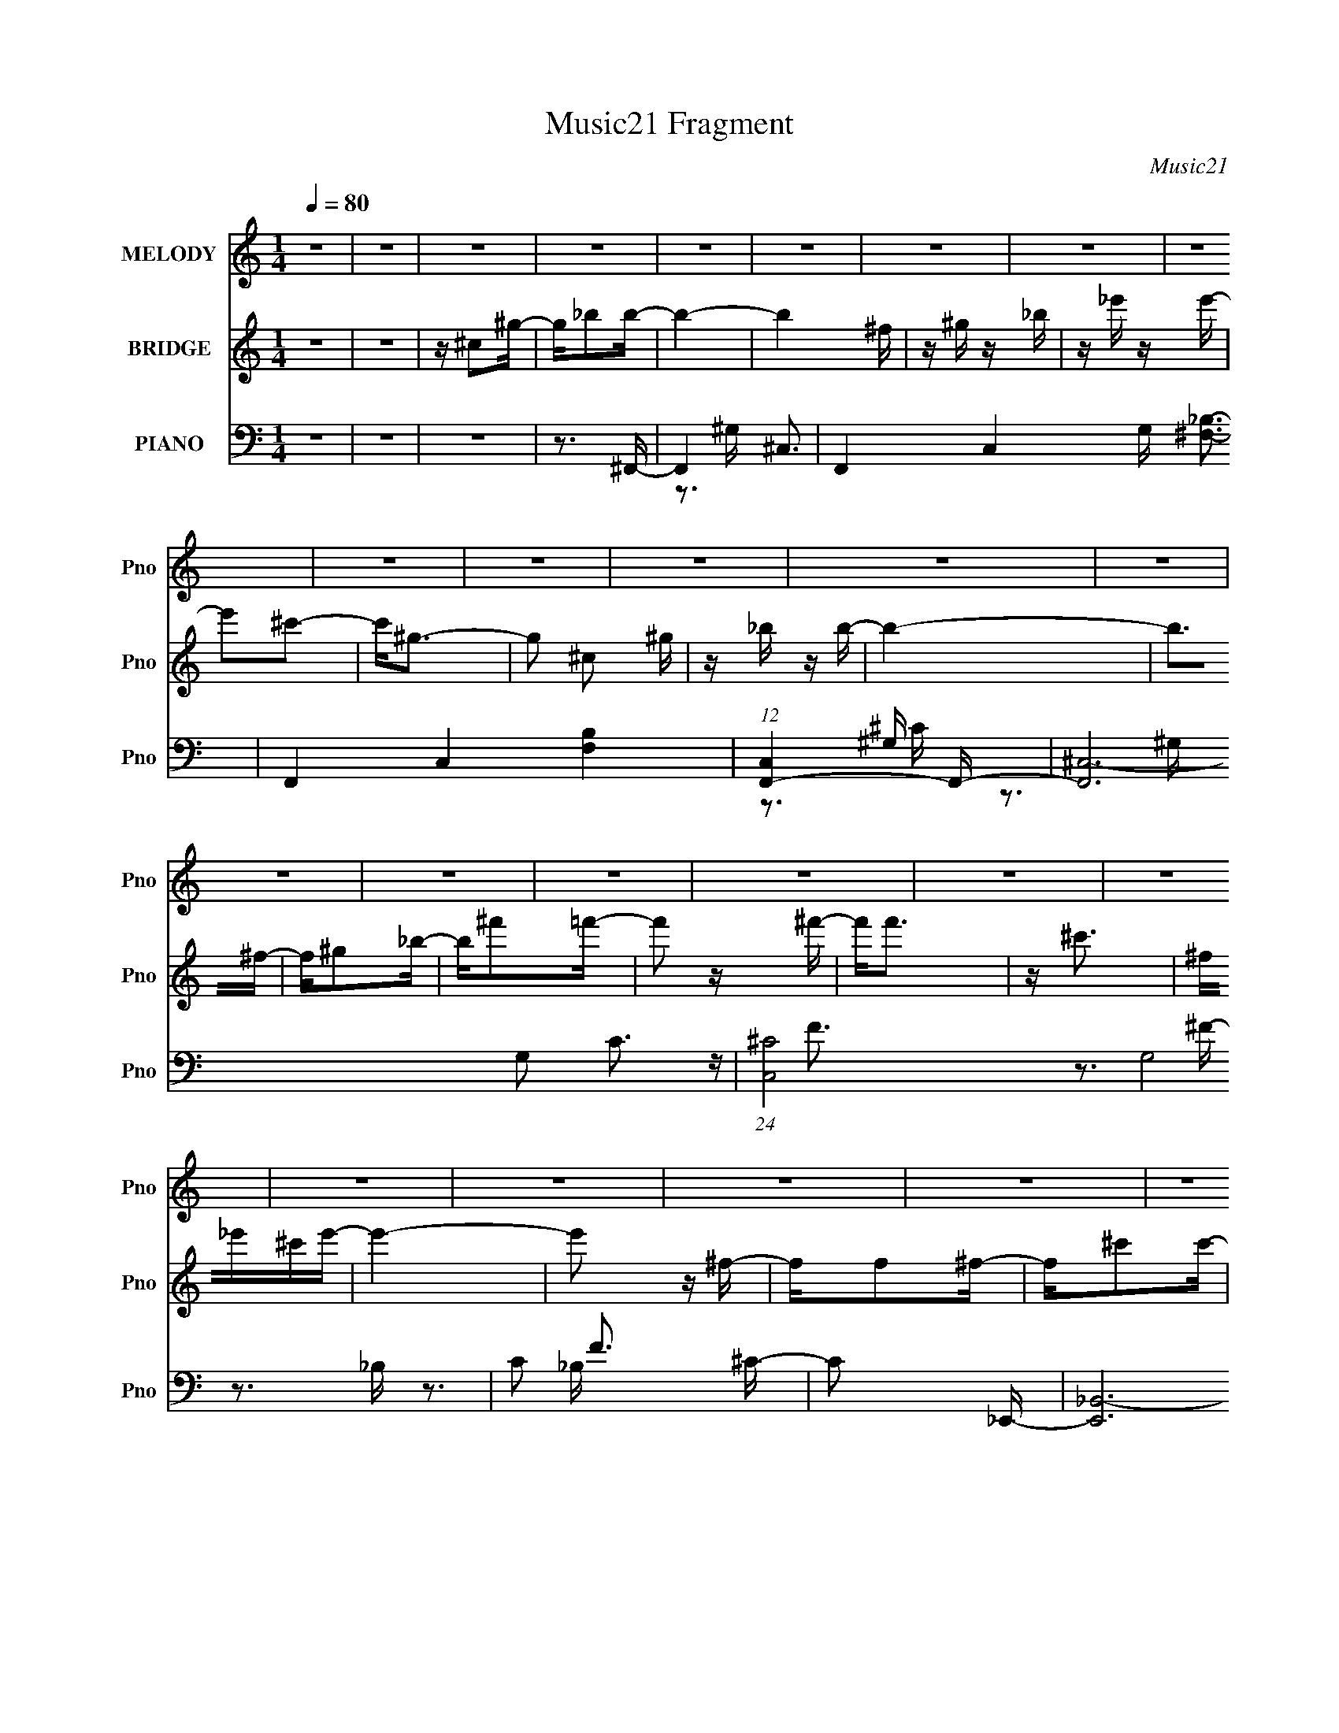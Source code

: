 X:1
T:Music21 Fragment
C:Music21
%%score 1 ( 2 3 ) ( 4 5 6 7 )
L:1/16
Q:1/4=80
M:1/4
I:linebreak $
K:none
V:1 treble nm="MELODY" snm="Pno"
V:2 treble nm="BRIDGE" snm="Pno"
V:3 treble 
V:4 bass nm="PIANO" snm="Pno"
V:5 bass 
V:6 bass 
V:7 bass 
V:1
 z4 | z4 | z4 | z4 | z4 | z4 | z4 | z4 | z4 | z4 | z4 | z4 | z4 | z4 | z4 | z4 | z4 | z4 | z4 | %19
 z4 | z4 | z4 | z4 | z4 | z4 | z4 | z4 | z4 | z4 | z4 | z4 | z4 | z4 | z4 | z4 | z4 | z3 _B- | %37
 B_B z B | z ^F z F- | F^C2^G- | G^F2=F- | F2<^F2- | F2 z2 | z _E2_B- | B2 z B | z _B3 | z ^F3- | %47
 F^F z F- | F^G2_B- | B2<^G2- | G2>F2- | F_E z ^C- | C3 z | z ^c3 | z B z _B- | B^G2G | z ^F2=F | %57
 z ^F3- | F2 z ^G | z _B z =B- | B2 z _B | z ^F3- | F2<_E2- | E2<_B2 | z ^G3- | G4- | G4- | G z3 | %68
 z3 _B- | B_B z B | z ^F z F- | F^C2^G- | G^F2=F- | F2<^F2- | F2 z2 | z _E2_B- | B2 z B | z _B3 | %78
 z ^F3- | F^F z F- | F^G2_B- | B2<^G2- | G2>F2- | F_E z ^C- | C3 z | z ^c3 | z B z _B- | B^G2G | %88
 z ^F2=F | z ^F3- | F2 z ^G | z _B z =B- | B2 z _B | z ^F3- | F^G z _B- | B2<B2- | B2<_B2- | %97
 B2<^G2- | G^F z ^G- | G2<^G2- | G4- | G3 z | z ^C2^G | z _B z B- | B4- | B2 z ^F | z ^G z _B | %107
 z _e z e- | e2 z ^c- | c2<^G2 | z ^C z ^G | z _B2B- | B4- | B2 z ^F- | F^G z _B | z ^f2=f- | %116
 f2 z ^f | z f3 | z ^c3 | z ^F z _e- | e3 z | z ^F2=F | z ^F z ^G | z _e2^c- | c2 z _B- | B2>^F2- | %126
 F2>_E2 | z B3- | B3 z | z _E z ^c | z B z _B | z _B3 | z B z _B- | B2<^G2 | z ^C2^G | z _B z B- | %136
 B4- | B2 z ^F | z ^G z _B | z _e z e- | e2 z ^c- | c2<^G2 | z ^C z ^G | z _B2B- | B4- | B2 z ^F- | %146
 F^G z _B | z ^f2=f- | f2 z ^f | z f3 | z ^c3 | z ^F z _e- | e3 z | z ^F2=F | z ^F z ^G | %155
 z _e2^c- | c2 z _B- | B2<^f2- | f^F z ^G | z _B z =B- | B4- | B3 z | z ^c2B- | B_B2B- | B2<^G2- | %165
 G3 z | z ^F2^G- | G2<_B2- | B4- | B4- | B4- | B2 z2 | z4 | z4 | z4 | z4 | z4 | z4 | z4 | z4 | z4 | %181
 z4 | z4 | z4 | z4 | z4 | z4 | z4 | z4 | z4 | z4 | z4 | z4 | z4 | z4 | z4 | z4 | z4 | z4 | z4 | %200
 z3 _B- | B_B z B | z ^F z F- | F^C2^G- | G^F2=F- | F2<^F2- | F2 z2 | z _E2_B- | B2 z B | z _B3 | %210
 z ^F3- | F^F z F- | F^G2_B- | B2<^G2- | G2>F2- | F_E z ^C- | C3 z | z ^c3 | z B z _B- | B^G2G | %220
 z ^F2=F | z ^F3- | F2 z ^G | z _B z =B- | B2 z _B | z ^F3- | F^G z _B- | B2<B2- | B2<_B2- | %229
 B2<^G2- | G^F z ^G- | G2<^G2- | G4- | G3 z | z ^C2^G | z _B z B- | B4- | B2 z ^F | z ^G z _B | %239
 z _e z e- | e2 z ^c- | c2<^G2 | z ^C z ^G | z _B2B- | B4- | B2 z ^F- | F^G z _B | z ^f2=f- | %248
 f2 z ^f | z f3 | z ^c3 | z ^F z _e- | e3 z | z ^F2=F | z ^F z ^G | z _e2^c- | c2 z _B- | B2>^F2- | %258
 F2>_E2 | z B3- | B3 z | z _E z ^c | z B z _B | z _B3 | z B z _B- | B2<^G2 | z ^C2^G | z _B z B- | %268
 B4- | B2 z ^F | z ^G z _B | z _e z e- | e2 z ^c- | c2<^G2 | z ^C z ^G | z _B2B- | B4- | B2 z ^F- | %278
 F^G z _B | z ^f2=f- | f2 z ^f | z f3 | z ^c3 | z ^F z _e- | e3 z | z ^F2=F | z ^F z ^G | %287
 z _e2^c- | c2 z _B- | B2<^f2- | f^F z ^G | z _B z =B- | B4- | B3 z | z ^c2B- | B_B2B- | B2<^G2- | %297
 G3 z | z ^F2^G- | G2<_B2- | B4- | B3 z | z ^G2G | z _B z c- | c4- | c2 z ^G | z _B z c | %307
 z f z f- | f2 z _e- | e2<_B2 | z _E z _B | z c2c- | c4- | c2 z ^G- | G_B z c | z ^g2=g- | %316
 g2 z ^g | z g3 | z _e3 | z ^G z f- | f3 z | z ^G2=G | z ^G z _B | z f2_e- | e2 z c- | c2>^G2- | %326
 G2>F2 | z ^c3- | c3 z | z F z _e | z ^c z =c | z c3 | z ^c z =c- | c2<_B2 | z _E2_B | z c z c- | %336
 c4- | c2 z ^G | z _B z c | z f z f- | f2 z _e- | e2<_B2 | z _E z _B | z c2c- | c4- | c2 z ^G- | %346
 G_B z c | z ^g2=g- | g2 z ^g | z g3 | z _e3 | z ^G z f- | f3 z | z ^G2=G | z ^G z _B | z f2_e- | %356
 e2 z c- | c2<^g2- | g4- | g4 | z4 | z4 | z ^G2_B- | Bc2^c- | c4- | c4 | z _e3- | e^c2=c- | %368
 c (3:2:2z/ _B-B2- | B4- | B4- | (3:2:2B2 z2 ^G- | G2 (3:2:2z ^G2- | (6:5:2G2 z/ ^G2- | G4- | G4- | %376
 G4- | G3 z |] %378
V:2
 z4 | z4 | z ^c2^g- | g_b2b- | b4- | b4 ^f | z ^g z _b | z _e' z e'- | e'2^c'2- | c'2<^g2- | %10
 g2 ^c2 ^g | z _b z b- | b4- | b2>^f2- | f^g2_b- | b^f'2=f'- | f'2 z ^f'- | f'2<f'2 | z ^c'3 | %19
 ^f_e'^c'e'- | e'4- | e'2 z ^f- | ff2^f- | f^c'2c'- | c'4- | c'2 z ^f- | (6:5:1f2 f2 ^f- | %27
 f^c'2b- | b4- | b2>b2- | b z _b2- | b^f2_b- | b4- | bb_b^g- | g4- | g4- | g z3 | z4 | z4 | z4 | %40
 z4 | z4 | z4 | z4 | z4 | z4 | z4 | z4 | z4 | z4 | z4 | z4 | z4 | z4 | z4 | z4 | z4 | z4 | z4 | %59
 z4 | z4 | z4 | z4 | z4 | z4 | z4 | z4 | z4 | z (3:2:2^c4 z/ | f2<^g2- | g2 _b3- | b3 z | z4 | %73
 z (3:2:2^c4 z/ | g2 z ^f- | f2 z [B_e]- | [Be]4- | [Be]3 z | z4 | z ^f2=f- | f4- | f2>_b2- | %82
 b^g2f- | f_e z ^c- | c4- | c3 z | z4 | z4 | z4 | z ^c2^f- | ff2^c- | c2 z B- | B4- | B4- | B3 z | %95
 z4 | z4 | z4 | z4 | z4 | z ^c2^f- | f2<^g2- | g4- | g z2 ^c- | c4- | c2>^F2- | F4 B4- | B x2 ^G- | %108
 G4- c4- | G4- c3 f- | (3:2:1G/ [f^c-]6 | (12:7:1c4 [G_B-]2 | B4- e4- | B4- e4 ^f- | [Bf-]7 f | %115
 f3 c2 ^c- | c4- | c4- | c4- | c z2 _e- | [e^F-]3 ^F- | F4- c2 B3- | (12:11:1F4 B3 ^c- | %123
 c (3:2:2B4 z/ | c4- | c2 x _B- | B4- e4- | B2 [e^G-]3 | G4- B4- | G4- (6:5:1B2 _e3- | G4- e4- | %131
 (6:5:1G2 e (3:2:1z2 ^c- | [c^G-]2 ^G2- | G4- e4- ^c3- | (12:11:1G4 e2 c4 | z3 ^c- | c2<^F2 | %137
 c4- _B3- | c4- B4- | c B z2 ^c- | ^G3 c3 f- | f2 ^c3- | c4- | c2 z _B- | [B^F-]4 | F e4- _B3- | %146
 e4- B4 | e z2 ^c- | [c^G-]4 | G4- f4- ^c3- | G4- f4 c4- | G c3 ^f- | [f_e]3 (3:2:2_e z/ | %153
 B2 z f- | f4- ^c3- | f2 c2 z ^c- | c _B3 | f2 z _e- | e4- | e z2 B- | (48:37:1[B^G-]16 | G4- e4- | %162
 G4- e4 | G z2 ^c- | [c^G-]3 ^G- | (12:11:1[G^c]4 e | _B, f3 =B, ^C _E | F^F^G_B- | %168
 B (3:2:4z/ [^G_B]-[GB]/ z =G- | (3:2:4^G2 G/ _B2 B2- | B4 | z _B,_EF- | FFF z | G2_B,2- | %174
 (6:5:2B,4 z | (3z2 _e2d2- | (3:2:2d z/ c_B2- | B z G_B | GcG2 | ^G2_B2 | _EE2C | _E2 z2 | %182
 z2 (3:2:2_B,2 z | _E(3:2:2_B2 z ^F- | F^G_B2 | ^F2_E2- | E4 | (3:2:4^F2 z _e2 z | c_e_B2 | %189
 _e z ^c2 | _e2_B2- | ^G B ^F =F z | ^f(3:2:2^F2 z =f | F_E_eE | ^C^c_B z | B z _e2 | ^c4 | %197
 _E^F(3:2:2_B2 z | F^C_B,^G, | B,_E^C2- | C4- (3:2:1^c4 | C3 f ^g3- | g2 _b3- | b3 z | z4 | %205
 z (3:2:2^c4 z/ | g2 z ^f- | f2 z [B_e]- | [Be]4- | [Be]3 z | z4 | z ^f2=f- | f4- | f2>_b2- | %214
 b^g2f- | f_e z ^c- | c4- | c3 z | z4 | z4 | z4 | z ^c2^f- | ff2^c- | c2 z B- | B4- | B4- | B3 z | %227
 z4 | z4 | z4 | z4 | z4 | z ^c2^f- | f2<^g2- | g4- | g z2 ^c- | c4- | c2>^F2- | F4 B4- | B x2 ^G- | %240
 G4- c4- | G4- c3 f- | (3:2:1G/ [f^c-]6 | (12:7:1c4 [G_B-]2 | B4- e4- | B4- e4 ^f- | [Bf-]7 f | %247
 f3 c2 ^c- | c4- | c4- | c4- | c z2 _e- | [e^F-]3 ^F- | F4- c2 B3- | (12:11:1F4 B3 ^c- | %255
 c (3:2:2B4 z/ | c4- | c2 x _B- | B4- e4- | B2 [e^G-]3 | G4- B4- | G4- (6:5:1B2 _e3- | G4- e4- | %263
 (6:5:1G2 e (3:2:1z2 ^c- | [c^G-]2 ^G2- | G4- e4- ^c3- | (12:11:1G4 e2 c4 | z3 ^c- | c2<^F2 | %269
 c4- _B3- | c4- B4- | c B z2 ^c- | ^G3 c3 f- | f2 ^c3- | c4- | c2 z _B- | [B^F-]4 | F e4- _B3- | %278
 e4- B4 | e z2 ^c- | [c^G-]4 | G4- f4- ^c3- | G4- f4 c4- | G c3 ^f- | [f_e]3 (3:2:2_e z/ | %285
 B2 z f- | f4- ^c3- | f2 c2 z ^c- | c _B3 | f2 z _e- | e4- | e z2 B- | (48:37:1[B^G-]16 | G4- e4- | %294
 G4- e4 | G z2 ^c- | [c^G-]3 ^G- | (12:11:1[G^c]4 e | f2>b2- | b2 z _b- | b4- | b2>[_eg_b]2- | %302
 [egb]4- | (6:5:1[egb]2 _e z e- | e4- | e3 ^G- | G4 c4- | c x2 _B- | B4- e4- | B4- e3 g- | %310
 (3:2:1B/ [g_e-]6 | (12:7:1e4 [Bc-]2 | c4- f4- | c4- f4 ^g- | [cg-]7 g | g3 e2 _e- | e4- | e4- | %318
 e4- | e z2 f- | [f^G-]3 ^G- | G4- e2 ^c3- | (12:11:1G4 c3 _e- | e (3:2:2^c4 z/ | e4- | e2 x c- | %326
 c4- f4- | c2 [f_B-]3 | B4- c4- | B4- (6:5:1c2 f3- | B4- f4- | (6:5:1B2 f (3:2:1z2 _e- | %332
 [e_B-]2 _B2- | B4- f4- _e3- | (12:11:1B4 f2 e4 | z3 _e- | e2<^G2 | e4- c3- | e4- c4- | %339
 e c z2 _e- | _B3 e3 g- | g2 _e3- | e4- | e2 z c- | [c^G-]4 | G f4- c3- | f4- c4 | f z2 _e- | %348
 [e_B-]4 | B4- g4- _e3- | B4- g4 e4- | B e3 ^g- | [gf]3 (3:2:2f z/ | c2 z g- | g4- _e3- | %355
 g2 e2 z _e- | e c3 | g2 z f- | f4- | f z3 | z4 | z4 | z4 | z4 | z4 | z4 | z4 | z4 | z4 | z4 | z4 | %371
 z4 | z4 | z4 | z _e2_b- | bc'2c'- | c'4- | c'4 ^g | z _b z c' | z f' z f'- | f'2_e'2- | e'2<_b2- | %382
 b2 _e2 _b | z c' z c'- | c'4- | c'2>^g2- | g_b2c'- | c'^g'2=g'- | g'2 z ^g'- | g'3 z | _e'4- | %391
 e'4- | ^c'4- e' | c'2>c'2- | c'4- | c'4- | c'4- | c'4- | c'2 z2 |] %399
V:3
 x4 | x4 | x4 | x4 | x4 | x5 | x4 | x4 | x4 | x4 | x5 | x4 | x4 | x4 | x4 | x4 | x4 | x4 | x4 | %19
 x4 | x4 | x4 | x4 | x4 | x4 | x4 | x14/3 | x4 | x4 | x4 | x4 | x4 | x4 | x4 | x4 | x4 | x4 | x4 | %38
 x4 | x4 | x4 | x4 | x4 | x4 | x4 | x4 | x4 | x4 | x4 | x4 | x4 | x4 | x4 | x4 | x4 | x4 | x4 | %57
 x4 | x4 | x4 | x4 | x4 | x4 | x4 | x4 | x4 | x4 | x4 | z3 ^f- | x4 | x5 | x4 | x4 | z3 ^g- | x4 | %75
 x4 | x4 | x4 | x4 | x4 | x4 | x4 | x4 | x4 | x4 | x4 | x4 | x4 | x4 | x4 | x4 | x4 | x4 | x4 | %94
 x4 | x4 | x4 | x4 | x4 | x4 | x4 | x4 | x4 | x4 | x4 | z3 _B- | x8 | z3 ^c- | x8 | x8 | %110
 z3 ^G- x7/3 | z3 _e- x/3 | x8 | x9 | z3 ^c- x4 | x6 | x4 | x4 | x4 | x4 | z3 ^c- | x9 | x23/3 | %123
 z3 ^c- | x4 | z3 _e- | x8 | z3 B- x | x8 | x26/3 | x8 | x5 | z3 _e- | x11 | x29/3 | x4 | z3 ^c- | %137
 x7 | x8 | x5 | x7 | x5 | x4 | x4 | z3 _e- | x8 | x8 | x4 | z3 f- | x11 | x12 | x5 | z3 B- | x4 | %154
 x7 | x6 | z3 f- | x4 | x4 | x4 | z3 _e- x25/3 | x8 | x8 | x4 | z3 _e- | z3 f- x2/3 | x7 | x4 | %168
 z2 ^G z | x13/3 | x4 | x4 | x4 | x4 | x4 | x4 | x4 | x4 | x4 | x4 | x4 | x4 | z3 C | z2 ^G z | %184
 x4 | x4 | x4 | z _B z ^c- | x4 | x4 | x4 | x5 | z2 F z | x4 | x4 | x4 | x4 | z3 ^G | x4 | x4 | %200
 z3 ^f- x8/3 | x7 | x5 | x4 | x4 | z3 ^g- | x4 | x4 | x4 | x4 | x4 | x4 | x4 | x4 | x4 | x4 | x4 | %217
 x4 | x4 | x4 | x4 | x4 | x4 | x4 | x4 | x4 | x4 | x4 | x4 | x4 | x4 | x4 | x4 | x4 | x4 | x4 | %236
 x4 | z3 _B- | x8 | z3 ^c- | x8 | x8 | z3 ^G- x7/3 | z3 _e- x/3 | x8 | x9 | z3 ^c- x4 | x6 | x4 | %249
 x4 | x4 | x4 | z3 ^c- | x9 | x23/3 | z3 ^c- | x4 | z3 _e- | x8 | z3 B- x | x8 | x26/3 | x8 | x5 | %264
 z3 _e- | x11 | x29/3 | x4 | z3 ^c- | x7 | x8 | x5 | x7 | x5 | x4 | x4 | z3 _e- | x8 | x8 | x4 | %280
 z3 f- | x11 | x12 | x5 | z3 B- | x4 | x7 | x6 | z3 f- | x4 | x4 | x4 | z3 _e- x25/3 | x8 | x8 | %295
 x4 | z3 _e- | z3 f- x2/3 | x4 | x4 | x4 | x4 | x4 | x14/3 | x4 | z3 c- | x8 | z3 _e- | x8 | x8 | %310
 z3 _B- x7/3 | z3 f- x/3 | x8 | x9 | z3 _e- x4 | x6 | x4 | x4 | x4 | x4 | z3 _e- | x9 | x23/3 | %323
 z3 _e- | x4 | z3 f- | x8 | z3 ^c- x | x8 | x26/3 | x8 | x5 | z3 f- | x11 | x29/3 | x4 | z3 _e- | %337
 x7 | x8 | x5 | x7 | x5 | x4 | x4 | z3 f- | x8 | x8 | x4 | z3 g- | x11 | x12 | x5 | z3 ^c- | x4 | %354
 x7 | x6 | z3 g- | x4 | x4 | x4 | x4 | x4 | x4 | x4 | x4 | x4 | x4 | x4 | x4 | x4 | x4 | x4 | x4 | %373
 x4 | x4 | x4 | x4 | x5 | x4 | x4 | x4 | x4 | x5 | x4 | x4 | x4 | x4 | x4 | x4 | x4 | x4 | x4 | %392
 x5 | x4 | x4 | x4 | x4 | x4 | x4 |] %399
V:4
 z4 | z4 | z4 | z3 ^F,,- | F,,4- ^C,3- | F,,4- C,4- G, [^F,_B,]3- | F,,4 C,4- [F,B,]4 | %7
 (12:11:1[C,F,,-]4 F,,/3- | [F,,^C,-]12 G,2 C3 | (24:23:1[C,^C-]8 G,8 | C2 F3 ^C- | C2 x _E,,- | %12
 [E,,_B,,-]12 (6:5:1B,2 F3 | B,,4- B,4- [_E^F]3- | B,,3 B,3 [EF]4 | z3 ^C,,- | %16
 [G,F^G,,-]3 [^G,,C,,]- C,,7- C,,3 | G,,4- (6:5:1C2 ^G,3- | G,,3 G,2 z | z3 B,,- | %20
 [B,F^F,-]3 [^F,B,,]- B,,7- B,,4- B,, | [F,^F-]2 [^F-C]2 | [FB,]2 [B,F,]2 (24:13:1F,56/13 | %23
 E x2 _B,,- | [B,,F,-]12 B,2 C3 | F,4 F4- _B,3- | [FF,]3 [B,_B,]2 | C _B, z ^G,,- | %28
 [G,,_E,-]12 [G,B,]3 | [E,^F,-]7 E8 | F,3 B,4 | z3 ^C,,- | [C,,^G,,-]14 | G,,4- C, ^G, ^C | G,,4- | %35
 G,,2 z ^F,,- | [F,,^C,]8- F,,4- F,, | C,4 C4- ^F3- | ^F,2 C2 (12:7:2F4 z [F,^C]- | %39
 [F,C] x2 _E,,- | [E,,_B,,-]12 B,2 E3 | B,,4- (6:5:1B,2 F2 ^F- | B,,4 F3 _B, [B,_E]- | %43
 [B,E] x2 B,,- | (6:5:1[F,_E,-]2 [_E,-B,]7/3 B,2/3 B,,8- B,,3 | E,4- F,4 _E3 | E,4 ^F, [F,B,] | %47
 z3 ^C,,- | G, [C^G,,-]3 C,,8- C,,2 | G,,4- G,2 F3- | (12:7:1G,,4 F2 ^G, (3:2:1z [G,^C]- | %51
 [G,C]2 x _B,,- | [B,,F,-]12 (6:5:1B,2 C3 | F,4- (6:5:1G,2 F3- | F, (12:7:1[F^C-]4 ^C2/3- | %55
 C (3:2:2_B,4 z/ | [E,,_B,,-]12 F3 | B,,4- B,4 ^F2 =F- | B,,4 F3 _B, ^C | z3 ^G,,- | %60
 G, [B,_E,-]3 G,,8- G,,3 | E,4- [^G,_E]3 | E,2 [^G,B,]3 | z3 ^C,, | (6:5:1[G,C^C,-]2 ^C,7/3- | %65
 C,4- G,4- ^C [CF]- | C,3 G,3 (6:5:1[CF]2 F,2 ^C | z3 ^F,,- | %68
 [F,C^C,-]2 [^C,F,,]2- F,,6- F,,4- F,, | [C,^F,]8 (6:5:1B,2 | (6:5:1C2 ^F, z [F,_B,^C]- | %71
 [F,B,C] x2 _E,,- | [E,,_B,,-]12 (6:5:1B,2 E3 | [B,,_E-]4 (24:17:1B,8 | %74
 E (12:7:1[F_B,,]4 (3:2:2_B,,/ z/ | z3 B,,- | [B,,^F,]12 E3 | B,2<_E2 | z B,2^F,- | F,B,2^C,,- | %80
 [G,C] [C,,^G,,]8- C,,3 | G,,4- [^G,F]3 | (12:11:1[G,,^C]4 (3:2:1z/ | z3 _B,,- | %84
 [B,,F,-]12 [B,F]3 | F,4- C _B,2 | F,4 [_B,F]- | [B,F] ^C z _E,,- | (48:37:2[E,,_B,,-]16 B,2 E3 | %89
 B,,4- B, ^F2 =F- | B,,4 F ^C _B, | z3 ^G,,- | (6:5:1[G,_E,-]2 [_E,-B,]7/3 B,2/3 G,,8- G,,3 | %93
 E,4- [^G,_E] | [E,^G,B,]2 (3:2:2[^G,B,]5/2 z/ | z3 E,,- | [E,,B,,-]12 [E,B,]2 | (24:23:1[B,,E,]8 | %98
 B,2 E, z [E,^G,B,] | z3 ^C,,- | [C,,^G,,-]12 [G,C]2 | (24:23:1[G,,^G,^C]8 | F2 ^G, z [G,^C] | %103
 z3 ^F,,- | (6:5:1[F,^C,-]2 [^C,-C]7/3 C2/3 F,,8- F,,4- F,, | (48:31:1[C,^F,]16 | %106
 (12:7:1[C^F,]4 x2/3 F, | B, ^F, z F,,- | [F,,^C,-]12 [G,C] | [C,F]8 (6:5:1G,2 | C^G, z [G,^C]- | %111
 [G,C] x2 _E,,- | [E,,_B,,-]12 B,2 F3 | (24:23:2[B,,^F]8 B,2 | (6:5:1E2 _B, z [B,_E^F]- | %115
 [B,EF] _B,, z ^C,,- | [G,^G,,-]2 [^G,,-F]2 F C,,8- C,,3 | (24:19:1[G,,^C]8 G,3 | %118
 F2 ^G, z [G,^C]- | [G,C] x2 B,,- | B, [F^F,-]3 B,,4- B,, | [F,_E]2 [_EB,][^C,F]- | %122
 [C,F]3 C ^G,2 ^C | z3 [_B,,F]- | [B,,F]3 (6:5:1B,2 F,2 _B,- | B,4 [_E,,^F]- | [E,,F]3 _B,,2 _E- | %127
 E _B, z ^G,,- | [G,,_E,-]12 [G,B,]2 | E,4 (6:5:1E2 ^G, [G,B,]- | (6:5:1[G,B,_E,]2 (3:2:2_E,3 z/ | %131
 [G,B,] [E^G,] z ^C,,- | [C,,^G,,-]12 [G,C]2 | (24:23:1[G,,_E^G,]8 G, | (6:5:1[F^G,]2 ^G,/3 z G, | %135
 (6:5:1[C^G,]2 ^G,/3 z ^F,,- | (6:5:1[F,^C,-]2 [^C,-C]7/3 C2/3 F,,8- F,,4- F,, | %137
 (48:31:1[C,^F,]16 | (12:7:1[C^F,]4 x2/3 F, | B, ^F, z F,,- | [F,,^C,-]12 [G,C] | %141
 [C,F]8 (6:5:1G,2 | C^G, z [G,^C]- | [G,C] x2 _E,,- | [E,,_B,,-]12 B,2 F3 | (24:23:2[B,,^F]8 B,2 | %146
 (6:5:1E2 _B, z [B,_E^F]- | [B,EF] _B,, z ^C,,- | [G,^G,,-]2 [^G,,-F]2 F C,,8- C,,3 | %149
 (24:19:1[G,,^C]8 G,3 | F2 ^G, z [G,^C]- | [G,C] x2 B,,- | B, [F^F,-]3 B,,4- B,, | %153
 [F,_E]2 [_EB,][^C,F]- | [C,F]3 C ^G,2 ^C | z3 [_B,,F]- | [B,,F]3 (6:5:1B,2 F,2 _B,- | %157
 B,4 [_E,,^F]- | [E,,F]3 _B,,2 _E- | E _B, z ^G,,- | [G,,_E,-]12 [G,B,]2 | %161
 E,4 (6:5:1E2 ^G, [G,B,]- | (6:5:1[G,B,_E,]2 (3:2:2_E,3 z/ | [G,B,] [E^G,] z ^C,,- | %164
 [C,,^G,,-]12 [G,C]2 | (24:23:1[G,,_E^G,]8 G, | (6:5:1[F^G,]2 ^G,/3 z G, | %167
 (6:5:1[C^G,]2 ^G,/3 z _E,,- | (6:5:1[B,G_B,,-]2 [_B,,E,,]7/3- E,,17/3- E,,2 | B,,4- [_B,_E] | %170
 [B,,_B,B,_EG]2 (3:2:2[B,_EG]5/2 z/ | [E,,_B,_E] z B,D,,- | D,,4- [B,DG]2 [_B,DF]- | %173
 [D,,_B,D]6 [B,DF] | z [_B,DF_B]2D,, | [_B,D] z [B,D]C,- | (24:13:1[C,G,]8 | [CEG] x [CG]2 | %178
 (3:2:1[C,G,]/ (3:2:2G,7/2 z/ [C_EG]- | [CEGG,](3:2:2C2 z ^G,,- | (48:37:1[G,,_E,-]16 | %181
 E,2 [^G,C_E^G]2 _E,- | (3:2:1[E,^G,C_E^G]/ (3:2:2[^G,C_E^G]3/2 z G,[G,CE]- | %183
 (3:2:1[G,CE_E,]/ _E,2/3^G,, z B,,, | [F,B,E] B,,3- | (12:7:1B,,4 F,2 [B,_E^F] (3:2:1z ^F,- | %186
 (3:2:1[F,B,_E^FB]/ [B,_E^FB]5/3(3:2:2^F,2 z | ^F,B,, z ^C,, | [CFG^C,-]2 ^C,2- | %189
 (3:2:1[G,^G,^CF^G] [^G,^CF^GC,-]/3 [C,-CFG^c]11/3 C, | (3:2:1[G,^CF^G]/ [^CF^G]5/3(3:2:2^G,2 z | %191
 (3:2:1[CFG^G,]/ ^G,2/3^C, z B,,, | (6:5:1[B,EB,,-]2 B,,7/3- | [B,,B,_E^FB,]8 F, | [F,B,]2 B,^F,- | %195
 (3:2:1[F,B,_E^FB]/ (3:2:2[B,_E^FB]3/2 z2 ^C,, | [CFG^C,-]2 ^C,2- | %197
 [C,FF^G^C]3 [G,^C,-]3 (3:2:1C/ | (24:17:2[C,^G,]8 [CFGc]2 | [CFGc^G,]2 z ^F,,- | %200
 (48:37:1[F,,^C,-]16 [F,B,]2 | C,4- [^F,_B,^C] | C,2 [^F,^G,^F] z ^C,- | %203
 (3:2:1[C,^F,]/ ^F,2/3F, z _E,- | E,4 [B,E] [_B,^F] | z2 [_B,_E] z | _B,_E z _E, | %207
 [_B,_E^F] z2 B,,- | B,,4- [F,B,] ^F, [F,B,_E] | B,,4- [^F,_E] B, | ^F, B,,2 [F,B,] z B,, | %211
 [^F,B,_E] z2 ^C,,- | C,,4- [G,C] [^G,^CF] | [C,,^G,^C]7 | [G,,^G,]3 [G,^CF]- | [G,CF] x2 _B,,- | %216
 B,,4- [B,CF] [^G,^CF]- | [B,,F,]8 [G,CF] | [_B,^CF]F,2[B,C] | z _B, z _E,,- | %220
 [B,F] [E,,_B,,]8- E,,4- E,, | (12:7:1[B,,_B,_E]4 (3:2:2[_B,_EF]3/2 z | [B,,_B,]3 [B,^F]- | %223
 [B,F] x2 ^G,,- | G,,4- [G,B,] [^G,B,_E] | G,,4- [^G,B,] _E,- | ^G, G,,4 E,3 B, _E, | %227
 [^G,B,_E]^G,, z E,,- | [E,,B,,]12 [E,G,] | z (3:2:2B,,2 z B,,- | [B,,E,]3 [E,^G,B,] | %231
 z E,, z ^C,,- | C,,4- [^G,^CF] [G,CF]- | [C,,^G,,]2 (3:2:1[^G,,G,CF]/ [G,CF]2/3 ^C,,- | %234
 (24:13:1[C,,^G,,]8 | z ^C,, z ^F,,- | [F,,^C,]12 [F,B,C] | [F,B,C] (3:2:2^C,2 z C,- | %238
 [C,^F,F,_B,^C]4 | z ^F,, z =F,,- | F,,2 (6:5:1[CF]2 ^G, z [G,^CF]- | [G,CF] x (3:2:2[^G,^C]2 z | %242
 ^G, (3:2:1F,,/ ^C [G,CF]2 | z [^G,^CF] z _E,,- | [E,,_B,,-]7 [B,E] | %245
 (12:7:1[B,,_B,]4 _B,2/3_E,,- | (24:13:2[E,,_B,,B,,-]8 [B,EF]/ | %247
 (3:2:1[B,,_B,_E^F]/ (3:2:2[_B,_E^F]3/2 z2 ^C,- | C,3 C ^G, [G,^CF]- | [G,CF] x [^G,^C]2 | %250
 (3:2:1[F^G,] [^G,C,]4/3 [C,G,^CF]8/3 | z ^C, z B,,,- | %252
 (6:5:1[B,E^F,,]2 (3:2:1[^F,,B,,,-]3 B,,,2- B,,, | (6:5:1[F,B,E^F,,]2 x/3 ^F,^C,,- | %254
 [C,,^G,,]4 [G,C] | [G,CF^C,,] z2 _B,,- | [B,,F,]4 (6:5:1[B,CF]2 | [B,CF] _B,,_B,_E,,- | %258
 [B,EF] [E,,-_B,,]4 E,, | [B,F_B,,]_E_B,^G,,- | (24:13:1[G,,_E,]8 [G,B,] | %261
 [G,B,E] _E,(3:2:2^G,2 z | (24:13:2[G,,_E,^G,B,_E]8 [B,EG]/ | %263
 (3:2:1[E,^G,]/ (3:2:2^G,3/2 z G,^C,,- | C,,4- [^G,^CF] [G,CF]- | %265
 (3:2:1C,,/ [G,CF^G,,] ^G,,2/3^G,^C,,- | [C,,^G,,G,,-]7 [G,CF] | [G,,^G,^CF]2(3:2:2[^CF]/ z ^F,,- | %268
 [F,,^C,]12 [F,B,C] | [F,B,C] (3:2:2^C,2 z C,- | [C,^F,F,_B,^C]4 | z ^F,, z =F,,- | %272
 F,,2 (6:5:1[CF]2 ^G, z [G,^CF]- | [G,CF] x (3:2:2[^G,^C]2 z | ^G, (3:2:1F,,/ ^C [G,CF]2 | %275
 z [^G,^CF] z _E,,- | [E,,_B,,-]7 [B,E] | (12:7:1[B,,_B,]4 _B,2/3_E,,- | %278
 (24:13:2[E,,_B,,B,,-]8 [B,EF]/ | (3:2:1[B,,_B,_E^F]/ (3:2:2[_B,_E^F]3/2 z2 ^C,- | %280
 C,3 C ^G, [G,^CF]- | [G,CF] x [^G,^C]2 | (3:2:1[F^G,] [^G,C,]4/3 [C,G,^CF]8/3 | z ^C, z B,,,- | %284
 (6:5:1[B,E^F,,]2 (3:2:1[^F,,B,,,-]3 B,,,2- B,,, | (6:5:1[F,B,E^F,,]2 x/3 ^F,^C,,- | %286
 [C,,^G,,]4 [G,C] | [G,CF^C,,] z2 _B,,- | [B,,F,]4 (6:5:1[B,CF]2 | [B,CF] _B,,_B,_E,,- | %290
 [B,EF] [E,,-_B,,]4 E,, | [B,F_B,,]_E_B,^G,,- | (24:13:1[G,,_E,]8 [G,B,] | %293
 [G,B,E] _E,(3:2:2^G,2 z | (24:13:2[G,,_E,^G,B,_E]8 [B,EG]/ | %295
 (3:2:1[E,^G,]/ (3:2:2^G,3/2 z G,^C,,- | C,,4- [^G,^CF] [G,CF]- | %297
 (3:2:1C,,/ [G,CF^G,,] ^G,,2/3^G,^C,,- | [C,,^G,,G,,-]7 [G,CF] | [G,,^G,^CF]2(3:2:2[^CF]/ z _E,,- | %300
 (6:5:1[B,G_B,,-]2 [_B,,E,,]7/3- E,,17/3- E,,2 | B,,4- [_B,_E] | %302
 [B,,_B,B,_EG]2 (3:2:2[B,_EG]5/2 z/ | [E,,_B,_E] z B,^G,,- | [G,,_E,]12 [G,CE] | %305
 [G,CE] (3:2:2_E,2 z E,- | [E,^G,G,C_E]4 | z ^G,, z =G,,- | G,,2 (6:5:1[EG]2 _B, z [B,_EG]- | %309
 [B,EG] x (3:2:2[_B,_E]2 z | _B, (3:2:1G,,/ _E [B,EG]2 | z [_B,_EG] z F,,- | [F,,C,-]7 [CF] | %313
 (12:7:1[C,C]4 C2/3F,,- | (24:13:2[F,,C,C,-]8 [CFG]/ | (3:2:1[C,CF^G]/ (3:2:2[CF^G]3/2 z2 _E,- | %316
 E,3 E _B, [B,_EG]- | [B,EG] x [_B,_E]2 | (3:2:1[G_B,] [_B,E,]4/3 [E,B,_EG]8/3 | z _E, z ^C,,- | %320
 (6:5:1[CF^G,,]2 (3:2:1[^G,,C,,-]3 C,,2- C,, | (6:5:1[G,CF^G,,]2 x/3 ^G,_E,,- | [E,,_B,,]4 [B,E] | %323
 [B,EG_E,,] z2 C,- | [C,G,]4 (6:5:1[CEG]2 | [CEG] C,CF,,- | [CFG] [F,,-C,]4 F,, | [CGC,]FC_B,,- | %328
 (24:13:1[B,,F,]8 [B,C] | [B,CF] F,(3:2:2_B,2 z | (24:13:2[B,,F,_B,^CF]8 [CFB]/ | %331
 (3:2:1[F,_B,]/ (3:2:2_B,3/2 z B,_E,,- | E,,4- [_B,_EG] [B,EG]- | %333
 (3:2:1E,,/ [B,EG_B,,] _B,,2/3_B,_E,,- | [E,,_B,,B,,-]7 [B,EG] | [B,,_B,_EG]2(3:2:2[_EG]/ z ^G,,- | %336
 [G,,_E,]12 [G,CE] | [G,CE] (3:2:2_E,2 z E,- | [E,^G,G,C_E]4 | z ^G,, z =G,,- | %340
 G,,2 (6:5:1[EG]2 _B, z [B,_EG]- | [B,EG] x (3:2:2[_B,_E]2 z | _B, (3:2:1G,,/ _E [B,EG]2 | %343
 z [_B,_EG] z F,,- | [F,,C,-]7 [CF] | (12:7:1[C,C]4 C2/3F,,- | (24:13:2[F,,C,C,-]8 [CFG]/ | %347
 (3:2:1[C,CF^G]/ (3:2:2[CF^G]3/2 z2 _E,- | E,3 E _B, [B,_EG]- | [B,EG] x [_B,_E]2 | %350
 (3:2:1[G_B,] [_B,E,]4/3 [E,B,_EG]8/3 | z _E, z ^C,,- | %352
 (6:5:1[CF^G,,]2 (3:2:1[^G,,C,,-]3 C,,2- C,, | (6:5:1[G,CF^G,,]2 x/3 ^G,_E,,- | [E,,_B,,]4 [B,E] | %355
 [B,EG_E,,] (3_E,,/ z2 [G_EC,,]2- | (3[G,,C]2 [GEC,,]2 [CE]2 z (3:2:1_E2 | z F,,3- | %358
 (48:43:2[F,,F,-]16 C,16 | (12:7:2F,4 F2 (3:2:2C2 z2 | [F,^G,C]4- | [F,G,C]4- F4- | [F,G,C]4- F4- | %363
 [F,G,C] (3:2:2F4 z2 | _B,,4- | (12:7:2[B,,^C-]16 F,16 (24:13:1B,16 | C4- F4- | %367
 C (3F/ z/ _B,/- (12:7:1B,4 | _E,,4- | _E, E,,4- B,,4- G, | _B, E,,4- B,,4- _E2- | E,,4- B,,4- E2 | %372
 E,,4- B,,4- | E,,4- B,,4- | E,,2 (3:2:2B,,4 z2 | z3 ^G,,- | G,,4- _E,3- | G,,4- E,4- B, [^G,C]3- | %378
 G,,4 E,4- [G,C]4 | (12:11:1[E,G,,-]4 G,,/3- | [G,,_E,-]12 B,2 E3 | (24:23:1[E,_E-]8 B,8 | %382
 E2 G3 _E- | E2 x F,,- | [F,,C,-]12 (6:5:1C2 G3 | C,4- C4- [F^G]3- | C,3 C3 [FG]4 | %387
 (3z2 ^C,2^C,,2- | (24:19:2[C,,^G,,-]16 [F,G,C] | G,,4- [^G,^C,]3 | G,,4 | %391
 z2 [_E,,_B,,_E,][G,_B,_E] | z4 | ^G,,4- | _E G,,4- E,4- (3:2:1C/ ^G _B | G,,4- E,4- (3:2:2c2 _e2 | %396
 G,,4- E,4- ^G | G,,4- E,4- c' | (3:2:1G,,2 E, (3:2:1z4 |] %399
V:5
 x4 | x4 | x4 | x4 | z3 ^G,- x3 | x12 | x12 | z3 ^G,- | z3 ^G,- x13 | z F3- x35/3 | x6 | z3 _B,- | %12
 z3 _B,- x38/3 | x11 | x10 | z3 [^G,F]- | z3 ^C- x10 | x26/3 | x6 | z3 [B,^F]- | z3 ^C- x12 | %21
 z3 ^F,- | z3 _E- x7/3 | z3 _B,- | z3 F- x13 | x11 | z3 ^C- x | z3 [^G,B,]- | z3 _E- x11 | %29
 z3 B,- x11 | x7 | z3 [^G,^C] | z3 ^C,- x10 | x7 | x4 | x4 | z3 ^C- x9 | x11 | x8 | z3 _B,- | %40
 z3 _B,- x13 | x26/3 | x9 | z3 ^F,- | z3 ^F,- x35/3 | x11 | x6 | z3 ^G,- | z3 ^G,- x10 | x9 | x7 | %51
 z3 _B,- | z3 ^G,- x38/3 | x26/3 | z3 F, | z3 _E,,- | z3 _B,- x11 | x11 | x9 | z3 ^G,- | %60
 z3 ^G, x11 | x7 | x5 | z3 [^G,^C]- | z3 ^G,- | x10 | x32/3 | z3 [^F,^C]- | z3 ^F, x11 | %69
 z3 ^C- x17/3 | x14/3 | z3 _B,- | z3 _B,- x38/3 | z ^F3- x17/3 | z3 [_B,_E] | z3 ^F, | z3 B,- x11 | %77
 x4 | x4 | z3 [^G,^C]- | z3 ^G, x8 | x7 | z2 ^G, z | z3 [_B,F]- | z3 ^C- x11 | x7 | x5 | z3 _B,- | %88
 z3 _B,- x13 | x8 | x7 | z3 ^G,- | z3 ^G, x35/3 | x5 | z3 _E, | z3 [E,B,]- | z3 ^G, x10 | %97
 z B,3- x11/3 | x5 | z3 [^G,^C]- | z3 ^G, x10 | z F3- x11/3 | x5 | z3 ^F,- | z3 ^F, x41/3 | %105
 z ^C3- x19/3 | z3 _B,- | z3 [^G,^C]- | z3 ^G,- x9 | z3 ^C- x17/3 | x4 | z3 _B,- | z3 _B,- x13 | %113
 z3 _E- x16/3 | x14/3 | z3 ^G,- | z3 ^G,- x12 | z3 F- x16/3 | x5 | z3 B,- | z3 B,- x5 | z3 ^C- | %122
 x7 | z3 _B,- | x23/3 | x5 | x6 | z3 [^G,B,]- | z3 _E- x10 | x23/3 | z3 [^G,B,]- | z3 [^G,^C]- | %132
 z3 ^G,- x10 | z3 F- x14/3 | z3 ^C- | z3 ^F,- | z3 ^F, x41/3 | z ^C3- x19/3 | z3 _B,- | %139
 z3 [^G,^C]- | z3 ^G,- x9 | z3 ^C- x17/3 | x4 | z3 _B,- | z3 _B,- x13 | z3 _E- x16/3 | x14/3 | %147
 z3 ^G,- | z3 ^G,- x12 | z3 F- x16/3 | x5 | z3 B,- | z3 B,- x5 | z3 ^C- | x7 | z3 _B,- | x23/3 | %157
 x5 | x6 | z3 [^G,B,]- | z3 _E- x10 | x23/3 | z3 [^G,B,]- | z3 [^G,^C]- | z3 ^G,- x10 | %165
 z3 F- x14/3 | z3 ^C- | z3 [_B,G]- | z3 [_B,_EG] x23/3 | x5 | z3 _E,,- | G2 z [_B,DG]- | x7 | %173
 z2 F2 x3 | x4 | (3:2:2[F_B]4 z2 | z C z [C_EG]- x/3 | z3 C,- | z (3:2:2C2 z2 | z2 _E z | %180
 z ^G,[G,C_E]2 x25/3 | x5 | z _E,2 z | z3 [^F,B,_E]- | z2 (3:2:2[B,_E]2 z | x7 | z B,,3 | %187
 z3 [^CF^G]- | z2 ^G,2- | z3 ^G,- x5/3 | z (3:2:2F,2 z [^CF^G]- | z3 [B,_E]- | z2 (3:2:2[B,^F]2 z | %193
 (3:2:2B4 z/ ^F,- x5 | z2 [_E^F] z | z B,, z [^CF^G]- | z2 ^G,2- | z3 ^G, x7/3 | %198
 z3 [^CF^G^c]- x10/3 | z3 [^F,_B,]- | z3 [^F,_B,^C] x31/3 | x5 | x5 | (3:2:2[_B,^C]2 z2 [B,_E]- | %204
 x6 | x4 | x4 | z3 [^F,B,]- | x7 | x6 | x6 | z3 [^G,^C]- | x6 | z3 ^G,,- x3 | z ^C z2 | %215
 z3 [_B,^CF]- | x6 | z2 [_B,^CF] z x5 | x4 | z3 [_B,^F]- | z2 _B,B, x10 | z3 _B,,- | z _E z2 | %223
 z3 [^G,B,]- | x6 | x6 | x10 | z3 [E,^G,]- | z3 [E,^G,B,] x9 | z2 [E,B,]2 | z ^G, z2 | z3 [^G,^C] | %232
 x6 | z2 [^G,^CF]2 | z (3:2:2^G,2 z [G,^CF] x/3 | z3 [^F,_B,^C]- | z3 [^F,_B,^C]- x9 | %237
 z2 (3:2:2[^F,_B,^C]2 z | z _B, z2 | z3 ^G, | x20/3 | z2 F2 | x13/3 | z3 [_B,_E]- | %244
 z3 [_B,_E^F] x4 | z3 [_B,_E^F]- | z _B,(3:2:2[B,_E^F]2 z x2/3 | z _E,, z ^G, | x6 | z2 F2- | %250
 z ^C z2 x2/3 | z3 ^F, | z3 [^F,B,_E]- x8/3 | z3 [^G,^C]- | z3 [^G,^CF]- x | z3 [_B,^CF]- | %256
 z3 [_B,^CF]- x5/3 | z3 [_B,_E^F]- | z2 _B,[B,^F]- x2 | z3 [^G,B,]- | z3 [^G,B,_E]- x4/3 | %261
 z3 ^G,,- | z ^G, z _E,- x2/3 | z B, z [^G,^C] | x6 | z3 [^G,^CF]- | z ^G,(3:2:2[G,^CF]2 z x4 | %267
 z2 ^G,[^F,_B,^C]- | z3 [^F,_B,^C]- x9 | z2 (3:2:2[^F,_B,^C]2 z | z _B, z2 | z3 ^G, | x20/3 | %273
 z2 F2 | x13/3 | z3 [_B,_E]- | z3 [_B,_E^F] x4 | z3 [_B,_E^F]- | z _B,(3:2:2[B,_E^F]2 z x2/3 | %279
 z _E,, z ^G, | x6 | z2 F2- | z ^C z2 x2/3 | z3 ^F, | z3 [^F,B,_E]- x8/3 | z3 [^G,^C]- | %286
 z3 [^G,^CF]- x | z3 [_B,^CF]- | z3 [_B,^CF]- x5/3 | z3 [_B,_E^F]- | z2 _B,[B,^F]- x2 | %291
 z3 [^G,B,]- | z3 [^G,B,_E]- x4/3 | z3 ^G,,- | z ^G, z _E,- x2/3 | z B, z [^G,^C] | x6 | %297
 z3 [^G,^CF]- | z ^G,(3:2:2[G,^CF]2 z x4 | z2 ^G,[_B,G]- | z3 [_B,_EG] x23/3 | x5 | z3 _E,,- | %303
 G2 z [^G,C_E]- | z3 [^G,C_E]- x9 | z2 (3:2:2[^G,C_E]2 z | z C z2 | z3 _B, | x20/3 | z2 G2 | %310
 x13/3 | z3 [CF]- | z3 [CF^G] x4 | z3 [CF^G]- | z C(3:2:2[CF^G]2 z x2/3 | z F,, z _B, | x6 | %317
 z2 G2- | z _E z2 x2/3 | z3 ^G, | z3 [^G,^CF]- x8/3 | z3 [_B,_E]- | z3 [_B,_EG]- x | z3 [C_EG]- | %324
 z3 [C_EG]- x5/3 | z3 [CF^G]- | z2 C[C^G]- x2 | z3 [_B,^C]- | z3 [_B,^CF]- x4/3 | z3 _B,,- | %330
 z _B, z F,- x2/3 | z ^C z [_B,_E] | x6 | z3 [_B,_EG]- | z _B,(3:2:2[B,_EG]2 z x4 | %335
 z2 _B,[^G,C_E]- | z3 [^G,C_E]- x9 | z2 (3:2:2[^G,C_E]2 z | z C z2 | z3 _B, | x20/3 | z2 G2 | %342
 x13/3 | z3 [CF]- | z3 [CF^G] x4 | z3 [CF^G]- | z C(3:2:2[CF^G]2 z x2/3 | z F,, z _B, | x6 | %349
 z2 G2- | z _E z2 x2/3 | z3 ^G, | z3 [^G,^CF]- x8/3 | z3 [_B,_E]- | z3 [_B,_EG]- x | %355
 (3:2:2z4 [C_E]2- | x20/3 | z [F,C^G,]2 z | z3 F- x24 | x20/3 | (3:2:2F2 F4- | x8 | x8 | x5 | %364
 (3:2:2z2 F,4- | (3:2:2z2 F4- x67/3 | x8 | x13/3 | (3:2:2z4 _B,,2- | x10 | x11 | x10 | x8 | x8 | %374
 x6 | x4 | z3 _B,- x3 | x12 | x12 | z3 _B,- | z3 _B,- x13 | z G3- x35/3 | x6 | z3 C- | %384
 z3 C- x38/3 | x11 | x10 | z2 [F,^G,^C]2- | (3:2:2z4 _E,2 x28/3 | x7 | x4 | x4 | x4 | z _E,3- | %394
 x34/3 | x32/3 | x9 | x9 | x5 |] %399
V:6
 x4 | x4 | x4 | x4 | x7 | x12 | x12 | z3 ^C- | x17 | x47/3 | x6 | z3 ^F- | x50/3 | x11 | x10 | x4 | %16
 x14 | x26/3 | x6 | x4 | x16 | x4 | x19/3 | z3 ^C- | x17 | x11 | x5 | x4 | x15 | x15 | x7 | x4 | %32
 x14 | x7 | x4 | x4 | x13 | x11 | x8 | z3 _E- | x17 | x26/3 | x9 | z3 B,- | x47/3 | x11 | x6 | %47
 z3 ^C- | x14 | x9 | x7 | z3 ^C- | x50/3 | x26/3 | x4 | z3 ^F- | x15 | x11 | x9 | z3 B,- | x15 | %61
 x7 | x5 | x4 | x4 | x10 | x32/3 | x4 | z3 _B,- x11 | x29/3 | x14/3 | z3 _E- | x50/3 | x29/3 | x4 | %75
 z3 _E- | x15 | x4 | x4 | x4 | x12 | x7 | x4 | x4 | x15 | x7 | x5 | z3 _E- | x17 | x8 | x7 | %91
 z3 B,- | x47/3 | x5 | x4 | x4 | x14 | x23/3 | x5 | x4 | x14 | x23/3 | x5 | z3 ^C- | x53/3 | %105
 x31/3 | x4 | x4 | x13 | x29/3 | x4 | z3 ^F- | x17 | x28/3 | x14/3 | z3 F- | x16 | x28/3 | x5 | %119
 z3 ^F- | x9 | x4 | x7 | x4 | x23/3 | x5 | x6 | x4 | x14 | x23/3 | z3 _E- | x4 | x14 | x26/3 | x4 | %135
 z3 ^C- | x53/3 | x31/3 | x4 | x4 | x13 | x29/3 | x4 | z3 ^F- | x17 | x28/3 | x14/3 | z3 F- | x16 | %149
 x28/3 | x5 | z3 ^F- | x9 | x4 | x7 | x4 | x23/3 | x5 | x6 | x4 | x14 | x23/3 | z3 _E- | x4 | x14 | %165
 x26/3 | x4 | x4 | x35/3 | x5 | x4 | x4 | x7 | x7 | x4 | x4 | x13/3 | x4 | z2 _E z | x4 | x37/3 | %181
 x5 | x4 | x4 | z3 ^F,- | x7 | z3 [B,_E^F] | x4 | z3 [^C^G] | x17/3 | x4 | x4 | z2 _E^F,- | %193
 z (3:2:2^F,2 z2 x5 | x4 | x4 | z3 ^C- | z3 [^CF^G^c]- x7/3 | x22/3 | x4 | x43/3 | x5 | x5 | x4 | %204
 x6 | x4 | x4 | x4 | x7 | x6 | x6 | x4 | x6 | x7 | x4 | x4 | x6 | x9 | x4 | x4 | z3 ^F- x10 | x4 | %222
 x4 | x4 | x6 | x6 | x10 | x4 | x13 | x4 | x4 | x4 | x6 | x4 | z2 ^C z x/3 | x4 | x13 | x4 | x4 | %239
 z3 [^CF]- | x20/3 | z3 F,,- | x13/3 | x4 | x8 | x4 | x14/3 | z3 ^C- | x6 | z3 ^C,- | x14/3 | %251
 z3 [B,_E]- | x20/3 | x4 | x5 | x4 | x17/3 | x4 | x6 | x4 | x16/3 | z3 [B,_E^G]- | x14/3 | x4 | %264
 x6 | x4 | x8 | x4 | x13 | x4 | x4 | z3 [^CF]- | x20/3 | z3 F,,- | x13/3 | x4 | x8 | x4 | x14/3 | %279
 z3 ^C- | x6 | z3 ^C,- | x14/3 | z3 [B,_E]- | x20/3 | x4 | x5 | x4 | x17/3 | x4 | x6 | x4 | x16/3 | %293
 z3 [B,_E^G]- | x14/3 | x4 | x6 | x4 | x8 | x4 | x35/3 | x5 | x4 | x4 | x13 | x4 | x4 | z3 [_EG]- | %308
 x20/3 | z3 G,,- | x13/3 | x4 | x8 | x4 | x14/3 | z3 _E- | x6 | z3 _E,- | x14/3 | z3 [^CF]- | %320
 x20/3 | x4 | x5 | x4 | x17/3 | x4 | x6 | x4 | x16/3 | z3 [^CF_B]- | x14/3 | x4 | x6 | x4 | x8 | %335
 x4 | x13 | x4 | x4 | z3 [_EG]- | x20/3 | z3 G,,- | x13/3 | x4 | x8 | x4 | x14/3 | z3 _E- | x6 | %349
 z3 _E,- | x14/3 | z3 [^CF]- | x20/3 | x4 | x5 | x4 | x20/3 | (3:2:2z4 C,2- | x28 | x20/3 | x4 | %361
 x8 | x8 | x5 | (3:2:2z4 _B,2- | x79/3 | x8 | x13/3 | x4 | x10 | x11 | x10 | x8 | x8 | x6 | x4 | %376
 x7 | x12 | x12 | z3 _E- | x17 | x47/3 | x6 | z3 ^G- | x50/3 | x11 | x10 | x4 | x40/3 | x7 | x4 | %391
 x4 | x4 | z2 (3:2:2_B,2 z | x34/3 | x32/3 | x9 | x9 | x5 |] %399
V:7
 x4 | x4 | x4 | x4 | x7 | x12 | x12 | x4 | x17 | x47/3 | x6 | x4 | x50/3 | x11 | x10 | x4 | x14 | %17
 x26/3 | x6 | x4 | x16 | x4 | x19/3 | x4 | x17 | x11 | x5 | x4 | x15 | x15 | x7 | x4 | x14 | x7 | %34
 x4 | x4 | x13 | x11 | x8 | x4 | x17 | x26/3 | x9 | x4 | x47/3 | x11 | x6 | x4 | x14 | x9 | x7 | %51
 x4 | x50/3 | x26/3 | x4 | x4 | x15 | x11 | x9 | x4 | x15 | x7 | x5 | x4 | x4 | x10 | x32/3 | x4 | %68
 x15 | x29/3 | x14/3 | x4 | x50/3 | x29/3 | x4 | x4 | x15 | x4 | x4 | x4 | x12 | x7 | x4 | x4 | %84
 x15 | x7 | x5 | x4 | x17 | x8 | x7 | x4 | x47/3 | x5 | x4 | x4 | x14 | x23/3 | x5 | x4 | x14 | %101
 x23/3 | x5 | x4 | x53/3 | x31/3 | x4 | x4 | x13 | x29/3 | x4 | x4 | x17 | x28/3 | x14/3 | x4 | %116
 x16 | x28/3 | x5 | x4 | x9 | x4 | x7 | x4 | x23/3 | x5 | x6 | x4 | x14 | x23/3 | x4 | x4 | x14 | %133
 x26/3 | x4 | x4 | x53/3 | x31/3 | x4 | x4 | x13 | x29/3 | x4 | x4 | x17 | x28/3 | x14/3 | x4 | %148
 x16 | x28/3 | x5 | x4 | x9 | x4 | x7 | x4 | x23/3 | x5 | x6 | x4 | x14 | x23/3 | x4 | x4 | x14 | %165
 x26/3 | x4 | x4 | x35/3 | x5 | x4 | x4 | x7 | x7 | x4 | x4 | x13/3 | x4 | x4 | x4 | x37/3 | x5 | %182
 x4 | x4 | x4 | x7 | x4 | x4 | x4 | x17/3 | x4 | x4 | x4 | z2 ^F z x5 | x4 | x4 | x4 | x19/3 | %198
 x22/3 | x4 | x43/3 | x5 | x5 | x4 | x6 | x4 | x4 | x4 | x7 | x6 | x6 | x4 | x6 | x7 | x4 | x4 | %216
 x6 | x9 | x4 | x4 | x14 | x4 | x4 | x4 | x6 | x6 | x10 | x4 | x13 | x4 | x4 | x4 | x6 | x4 | %234
 x13/3 | x4 | x13 | x4 | x4 | x4 | x20/3 | x4 | x13/3 | x4 | x8 | x4 | x14/3 | x4 | x6 | x4 | %250
 x14/3 | x4 | x20/3 | x4 | x5 | x4 | x17/3 | x4 | x6 | x4 | x16/3 | x4 | x14/3 | x4 | x6 | x4 | %266
 x8 | x4 | x13 | x4 | x4 | x4 | x20/3 | x4 | x13/3 | x4 | x8 | x4 | x14/3 | x4 | x6 | x4 | x14/3 | %283
 x4 | x20/3 | x4 | x5 | x4 | x17/3 | x4 | x6 | x4 | x16/3 | x4 | x14/3 | x4 | x6 | x4 | x8 | x4 | %300
 x35/3 | x5 | x4 | x4 | x13 | x4 | x4 | x4 | x20/3 | x4 | x13/3 | x4 | x8 | x4 | x14/3 | x4 | x6 | %317
 x4 | x14/3 | x4 | x20/3 | x4 | x5 | x4 | x17/3 | x4 | x6 | x4 | x16/3 | x4 | x14/3 | x4 | x6 | %333
 x4 | x8 | x4 | x13 | x4 | x4 | x4 | x20/3 | x4 | x13/3 | x4 | x8 | x4 | x14/3 | x4 | x6 | x4 | %350
 x14/3 | x4 | x20/3 | x4 | x5 | x4 | x20/3 | x4 | x28 | x20/3 | x4 | x8 | x8 | x5 | x4 | x79/3 | %366
 x8 | x13/3 | x4 | x10 | x11 | x10 | x8 | x8 | x6 | x4 | x7 | x12 | x12 | x4 | x17 | x47/3 | x6 | %383
 x4 | x50/3 | x11 | x10 | x4 | x40/3 | x7 | x4 | x4 | x4 | z3 C- | x34/3 | x32/3 | x9 | x9 | x5 |] %399
